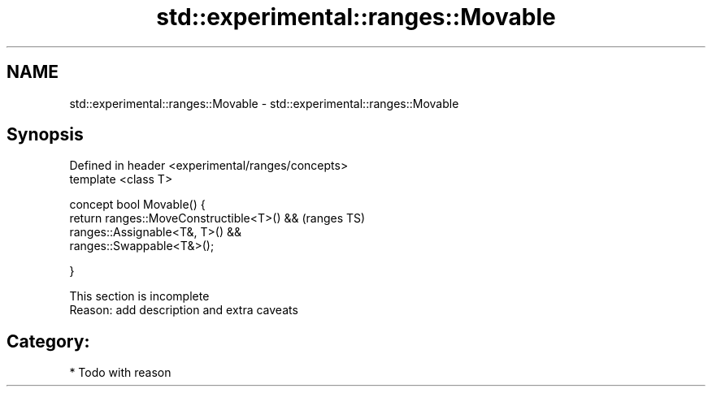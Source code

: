 .TH std::experimental::ranges::Movable 3 "2018.03.28" "http://cppreference.com" "C++ Standard Libary"
.SH NAME
std::experimental::ranges::Movable \- std::experimental::ranges::Movable

.SH Synopsis
   Defined in header <experimental/ranges/concepts>
   template <class T>

   concept bool Movable() {
   return ranges::MoveConstructible<T>() &&          (ranges TS)
   ranges::Assignable<T&, T>() &&
   ranges::Swappable<T&>();

   }

    This section is incomplete
    Reason: add description and extra caveats

.SH Category:

     * Todo with reason
